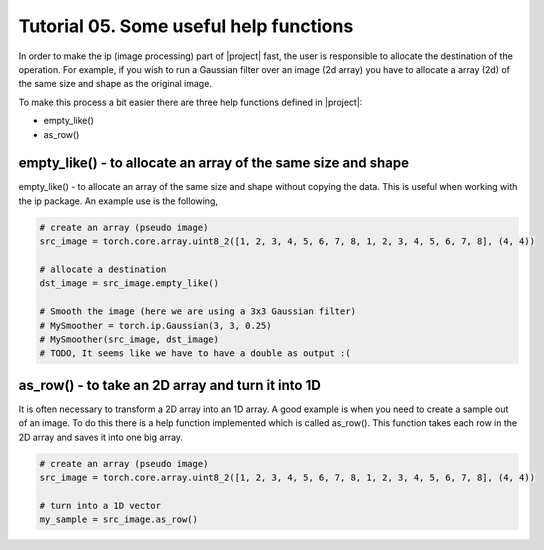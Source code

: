 ========================================
 Tutorial 05. Some useful help functions
========================================

In order to make the ip (image processing) part of |project| fast, the user is 
responsible to allocate the destination of the operation. For example, if you 
wish to run a Gaussian filter over an image (2d array) you have to allocate a 
array (2d) of the same size and shape as the original image.

To make this process a bit easier there are three help functions defined in |project|:

* empty_like()
* as_row()

empty_like() - to allocate an array of the same size and shape
----------------------------------------------------------

empty_like() - to allocate an array of the same size and shape without copying the data.
This is useful when working with the ip package. An example use is the following,

.. code-block:: python

  # create an array (pseudo image)
  src_image = torch.core.array.uint8_2([1, 2, 3, 4, 5, 6, 7, 8, 1, 2, 3, 4, 5, 6, 7, 8], (4, 4))

  # allocate a destination
  dst_image = src_image.empty_like()

  # Smooth the image (here we are using a 3x3 Gaussian filter)
  # MySmoother = torch.ip.Gaussian(3, 3, 0.25)
  # MySmoother(src_image, dst_image)
  # TODO, It seems like we have to have a double as output :(

as_row() - to take an 2D array and turn it into 1D
----------------------------------------------------

It is often necessary to transform a 2D array into an 1D array. 
A good example is when you need to create a sample out of an image.
To do this there is a help function implemented which is called as_row().
This function takes each row in the 2D array and saves it into one big array.

.. code-block:: python

  # create an array (pseudo image)
  src_image = torch.core.array.uint8_2([1, 2, 3, 4, 5, 6, 7, 8, 1, 2, 3, 4, 5, 6, 7, 8], (4, 4))

  # turn into a 1D vector
  my_sample = src_image.as_row()
